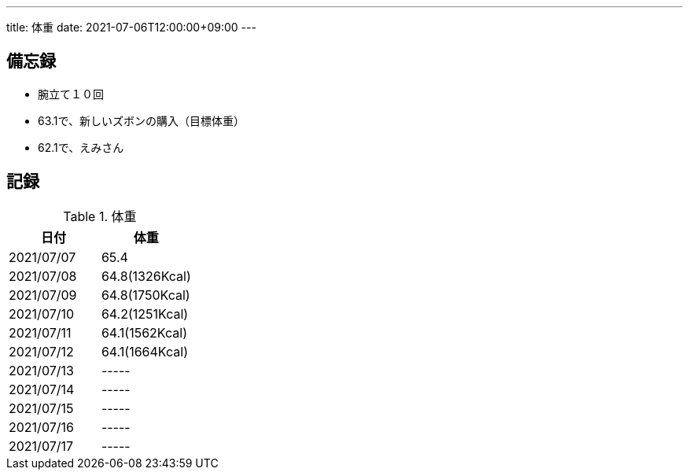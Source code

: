 ---
title: 体重
date: 2021-07-06T12:00:00+09:00
---

== 備忘録

* 腕立て１０回
* 63.1で、新しいズボンの購入（目標体重）
* 62.1で、えみさん

== 記録

.体重
[options="header"]
|=======================
|日付|体重
|2021/07/07|65.4
|2021/07/08|64.8(1326Kcal)
|2021/07/09|64.8(1750Kcal)
|2021/07/10|64.2(1251Kcal)
|2021/07/11|64.1(1562Kcal)
|2021/07/12|64.1(1664Kcal)
|2021/07/13|-----
|2021/07/14|-----
|2021/07/15|-----
|2021/07/16|-----
|2021/07/17|-----
|=======================